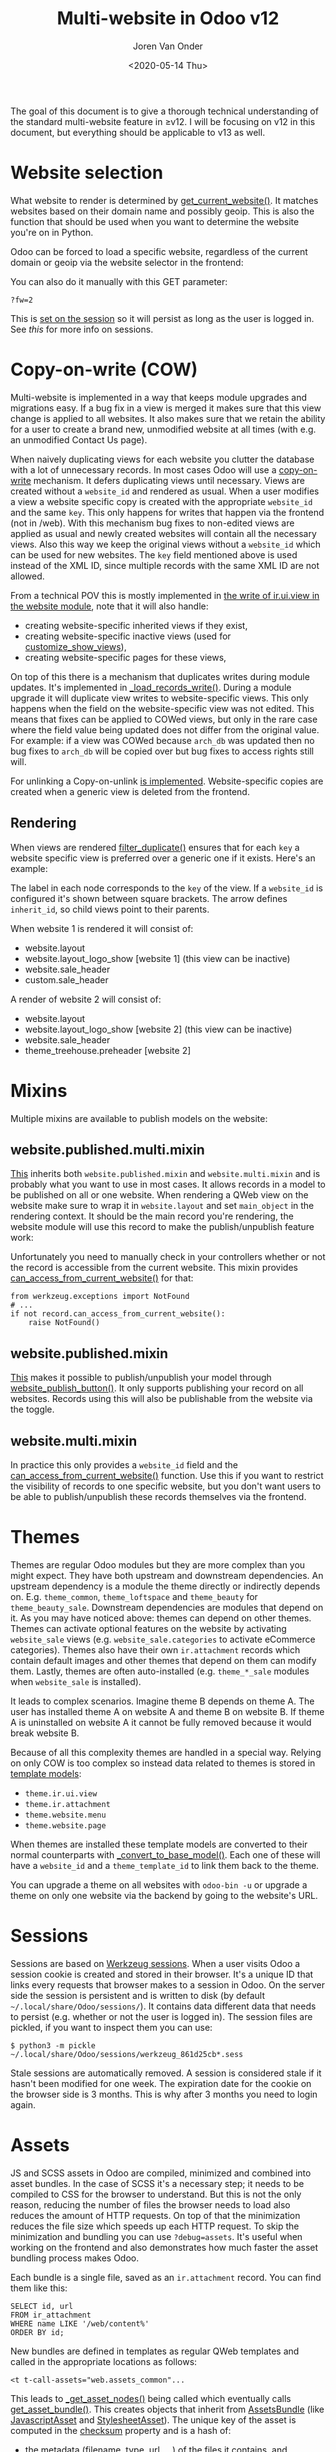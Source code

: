 #+TITLE: Multi-website in Odoo v12
#+DATE: <2020-05-14 Thu>
#+EXPORT_FILE_NAME: index.html
#+HTML_HEAD: <link rel="stylesheet" type="text/css" href="/notes/assets/style.css"/>
#+HTML_HEAD: <link rel="icon" href="/notes/assets/favicon.png" type="image/x-icon"/>
#+HTML_HEAD: <script src="/notes/assets/sw-loader.js" defer></script>
#+OPTIONS: html-scripts:nil
#+OPTIONS: html-style:nil
#+OPTIONS: html5-fancy:t
#+OPTIONS: html-postamble:t
#+OPTIONS: html-preamble:t
#+OPTIONS: ^:nil
#+HTML_DOCTYPE: html5
#+HTML_CONTAINER: div
#+DESCRIPTION: Multi-website in Odoo v12
#+KEYWORDS:
#+HTML_LINK_HOME:
#+HTML_LINK_UP:
#+HTML_MATHJAX:
#+HTML_HEAD:
#+HTML_HEAD_EXTRA:
#+SUBTITLE:
#+INFOJS_OPT:
#+AUTHOR: Joren Van Onder
#+CREATOR: <a href="https://www.gnu.org/software/emacs/">Emacs</a> 26.1 (<a href="https://orgmode.org">Org</a> mode 9.1.9)
#+LATEX_HEADER:
The goal of this document is to give a thorough technical
understanding of the standard multi-website feature in ≥v12. I will be
focusing on v12 in this document, but everything should be applicable
to v13 as well.

* Website selection
What website to render is determined by [[https://github.com/odoo/odoo/blob/9eb2875498044518bdfd8a473edb9cd174d26da5/addons/website/models/website.py#L479][get_current_website()]]. It
matches websites based on their domain name and possibly geoip. This
is also the function that should be used when you want to determine
the website you're on in Python.

Odoo can be forced to load a specific website, regardless of the
current domain or geoip via the website selector in the frontend:

[[/notes/multi_website/website_selector.png]]

You can also do it manually with this GET parameter:

#+BEGIN_EXAMPLE
?fw=2
#+END_EXAMPLE

This is [[https://github.com/odoo/odoo/blob/9eb2875498044518bdfd8a473edb9cd174d26da5/addons/website/models/ir_http.py#L98][set on the session]] so it will persist as long as the user is
logged in. See [[*Sessions][this]] for more info on sessions.

* Copy-on-write (COW)
Multi-website is implemented in a way that keeps module upgrades and
migrations easy. If a bug fix in a view is merged it makes sure that
this view change is applied to all websites. It also makes sure that
we retain the ability for a user to create a brand new, unmodified
website at all times (with e.g. an unmodified Contact Us page).

When naively duplicating views for each website you clutter the
database with a lot of unnecessary records. In most cases Odoo will
use a [[https://en.wikipedia.org/wiki/Copy-on-write][copy-on-write]] mechanism. It defers duplicating views until
necessary. Views are created without a =website_id= and rendered as
usual. When a user modifies a view a website specific copy is created
with the appropriate =website_id= and the same =key=. This only
happens for writes that happen via the frontend (not in /web). With
this mechanism bug fixes to non-edited views are applied as usual and
newly created websites will contain all the necessary views. Also this
way we keep the original views without a =website_id= which can be
used for new websites. The =key= field mentioned above is used instead
of the XML ID, since multiple records with the same XML ID are not
allowed.

From a technical POV this is mostly implemented in [[https://github.com/odoo/odoo/blob/9eb2875498044518bdfd8a473edb9cd174d26da5/addons/website/models/ir_ui_view.py#L34][the write of
ir.ui.view in the website module]], note that it will also handle:

- creating website-specific inherited views if they exist,
- creating website-specific inactive views (used for [[https://github.com/odoo/odoo/blob/9eb2875498044518bdfd8a473edb9cd174d26da5/addons/website/views/website_templates.xml#L299][customize_show_views]]),
- creating website-specific pages for these views,

On top of this there is a mechanism that duplicates writes during
module updates. It's implemented in [[https://github.com/odoo/odoo/blob/dd40fb63b4ebdd4dd7b44c75d415e99b52d633a1/addons/website/models/ir_ui_view.py#L126][_load_records_write()]]. During a
module upgrade it will duplicate view writes to website-specific
views. This only happens when the field on the website-specific view
was not edited. This means that fixes can be applied to COWed views,
but only in the rare case where the field value being updated does not
differ from the original value. For example: if a view was COWed
because =arch_db= was updated then no bug fixes to =arch_db= will be
copied over but bug fixes to access rights still will.

For unlinking a Copy-on-unlink [[https://github.com/odoo/odoo/blob/dd40fb63b4ebdd4dd7b44c75d415e99b52d633a1/addons/website/models/ir_ui_view.py#L161][is implemented]]. Website-specific copies
are created when a generic view is deleted from the frontend.

** Rendering
When views are rendered [[https://github.com/odoo/odoo/blob/dd40fb63b4ebdd4dd7b44c75d415e99b52d633a1/addons/website/models/ir_ui_view.py#L205][filter_duplicate()]] ensures that for each =key=
a website specific view is preferred over a generic one if it
exists. Here's an example:

[[/notes/multi_website/inheritance.png]]

The label in each node corresponds to the =key= of the view. If a
=website_id= is configured it's shown between square brackets. The
arrow defines =inherit_id=, so child views point to their parents.

When website 1 is rendered it will consist of:

- website.layout
- website.layout_logo_show [website 1] (this view can be inactive)
- website.sale_header
- custom.sale_header

A render of website 2 will consist of:

- website.layout
- website.layout_logo_show [website 2] (this view can be inactive)
- website.sale_header
- theme_treehouse.preheader [website 2]

* Mixins
Multiple mixins are available to publish models on the website:

** website.published.multi.mixin
[[https://github.com/odoo/odoo/blob/9eb2875498044518bdfd8a473edb9cd174d26da5/addons/website/models/website.py#L966][This]] inherits both =website.published.mixin= and =website.multi.mixin=
and is probably what you want to use in most cases. It allows records
in a model to be published on all or one website. When rendering a
QWeb view on the website make sure to wrap it in =website.layout= and
set =main_object= in the rendering context. It should be the main
record you're rendering, the website module will use this record to
make the publish/unpublish feature work:

[[/notes/multi_website/published_unpublished.png]]

Unfortunately you need to manually check in your controllers whether
or not the record is accessible from the current website. This mixin
provides [[https://github.com/odoo/odoo/blob/9eb2875498044518bdfd8a473edb9cd174d26da5/addons/website/models/website.py#L922][can_access_from_current_website()]] for that:

#+BEGIN_EXAMPLE
from werkzeug.exceptions import NotFound
# ...
if not record.can_access_from_current_website():
    raise NotFound()
#+END_EXAMPLE

** website.published.mixin
[[https://github.com/odoo/odoo/blob/9eb2875498044518bdfd8a473edb9cd174d26da5/addons/website/models/website.py#L931][This]] makes it possible to publish/unpublish your model through
[[https://github.com/odoo/odoo/blob/9eb2875498044518bdfd8a473edb9cd174d26da5/addons/website/models/website.py#L946][website_publish_button()]]. It only supports publishing your record on
all websites. Records using this will also be publishable from the
website via the toggle.

** website.multi.mixin
In practice this only provides a =website_id= field and the
[[https://github.com/odoo/odoo/blob/9eb2875498044518bdfd8a473edb9cd174d26da5/addons/website/models/website.py#L922][can_access_from_current_website()]] function. Use this if you want to
restrict the visibility of records to one specific website, but you
don't want users to be able to publish/unpublish these records
themselves via the frontend.

* Themes
Themes are regular Odoo modules but they are more complex than you
might expect. They have both upstream and downstream dependencies. An
upstream dependency is a module the theme directly or indirectly
depends on. E.g. =theme_common=, =theme_loftspace= and =theme_beauty=
for =theme_beauty_sale=. Downstream dependencies are modules that
depend on it. As you may have noticed above: themes can depend on
other themes. Themes can activate optional features on the website by
activating =website_sale= views (e.g. =website_sale.categories= to
activate eCommerce categories). Themes also have their own
=ir.attachment= records which contain default images and other themes
that depend on them can modify them. Lastly, themes are often
auto-installed (e.g. =theme_*_sale= modules when =website_sale= is
installed).

It leads to complex scenarios. Imagine theme B depends on theme A. The
user has installed theme A on website A and theme B on website B. If
theme A is uninstalled on website A it cannot be fully removed because
it would break website B.

Because of all this complexity themes are handled in a special
way. Relying on only COW is too complex so instead data related to
themes is stored in [[https://github.com/odoo/odoo/blob/9eb2875498044518bdfd8a473edb9cd174d26da5/addons/website_theme_install/models/theme_models.py][template models]]:

- =theme.ir.ui.view=
- =theme.ir.attachment=
- =theme.website.menu=
- =theme.website.page=

When themes are installed these template models are converted to their
normal counterparts with [[https://github.com/odoo/odoo/blob/dd40fb63b4ebdd4dd7b44c75d415e99b52d633a1/addons/website_theme_install/models/theme_models.py#L36][_convert_to_base_model()]]. Each one of these
will have a =website_id= and a =theme_template_id= to link them back
to the theme.

You can upgrade a theme on all websites with =odoo-bin -u= or upgrade
a theme on only one website via the backend by going to the
website's URL.

* Sessions
Sessions are based on [[https://werkzeug.palletsprojects.com/en/0.16.x/contrib/sessions/][Werkzeug sessions]]. When a user visits Odoo a
session cookie is created and stored in their browser. It's a unique
ID that links every requests that browser makes to a session in
Odoo. On the server side the session is persistent and is written to
disk (by default =~/.local/share/Odoo/sessions/=). It contains data
different data that needs to persist (e.g. whether or not the user is
logged in). The session files are pickled, if you want to inspect them
you can use:

#+BEGIN_EXAMPLE
$ python3 -m pickle ~/.local/share/Odoo/sessions/werkzeug_861d25cb*.sess
#+END_EXAMPLE

Stale sessions are automatically removed. A session is considered
stale if it hasn't been modified for one week. The expiration date for
the cookie on the browser side is 3 months. This is why after 3 months
you need to login again.

* Assets
JS and SCSS assets in Odoo are compiled, minimized and combined into
asset bundles. In the case of SCSS it's a necessary step; it needs to
be compiled to CSS for the browser to understand. But this is not the
only reason, reducing the number of files the browser needs to load
also reduces the amount of HTTP requests. On top of that the
minimization reduces the file size which speeds up each HTTP
request. To skip the minimization and bundling you can use
=?debug=assets=. It's useful when working on the frontend and also
demonstrates how much faster the asset bundling process makes Odoo.

Each bundle is a single file, saved as an =ir.attachment= record. You
can find them like this:

#+BEGIN_EXAMPLE
SELECT id, url
FROM ir_attachment
WHERE name LIKE '/web/content%'
ORDER BY id;
#+END_EXAMPLE

New bundles are defined in templates as regular QWeb templates and
called in the appropriate locations as follows:

#+BEGIN_EXAMPLE
<t t-call-assets="web.assets_common"...
#+END_EXAMPLE

This leads to [[https://github.com/odoo/odoo/blob/9eb2875498044518bdfd8a473edb9cd174d26da5/odoo/addons/base/models/ir_qweb.py#L304][_get_asset_nodes()]] being called which eventually calls
[[https://github.com/odoo/odoo/blob/9eb2875498044518bdfd8a473edb9cd174d26da5/odoo/addons/base/models/ir_qweb.py#L285][get_asset_bundle()]]. This creates objects that inherit from
[[https://github.com/odoo/odoo/blob/9eb2875498044518bdfd8a473edb9cd174d26da5/odoo/addons/base/models/assetsbundle.py#L86][AssetsBundle]] (like [[https://github.com/odoo/odoo/blob/9eb2875498044518bdfd8a473edb9cd174d26da5/odoo/addons/base/models/assetsbundle.py#L688][JavascriptAsset]] and [[https://github.com/odoo/odoo/blob/9eb2875498044518bdfd8a473edb9cd174d26da5/odoo/addons/base/models/assetsbundle.py#L711][StylesheetAsset]]). The unique
key of the asset is computed in the [[https://github.com/odoo/odoo/blob/9eb2875498044518bdfd8a473edb9cd174d26da5/odoo/addons/base/models/assetsbundle.py#L193][checksum]] property and is a hash
of:

- the metadata (filename, type, url, ...) of the files it contains, and
- the last time a file in the asset bundle was modified

This causes recompilation of an asset bundle when a file in it changes
or new files are added. This checksum is saved in the URL of the
=ir.attachment= and looks like this:

=/web/content/1002-0d0afe0/web.assets_common.js=

- =1002=: the =ir.attachment= ID
- =0d0afe0=: the first 7 characters of the =checksum=

This leads to issues with >1 website, because every website will have
its own assets. To avoid the assets constantly recompiling the
=website= module adds the website ID to the URL:

=/web/content/1012-0d0afe0/2/web.assets_common.0.js=

- =2=: the website ID

This allows Odoo to maintain separate compiled asset bundles per
website.

